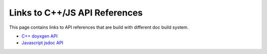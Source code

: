 Links to C++/JS API References
==============================

This page contains links to API references that are build with different doc build system.

* `C++ doyxgen API <doxygen/index.html>`_
* `Javascript jsdoc API <jsdoc/index.html>`_
